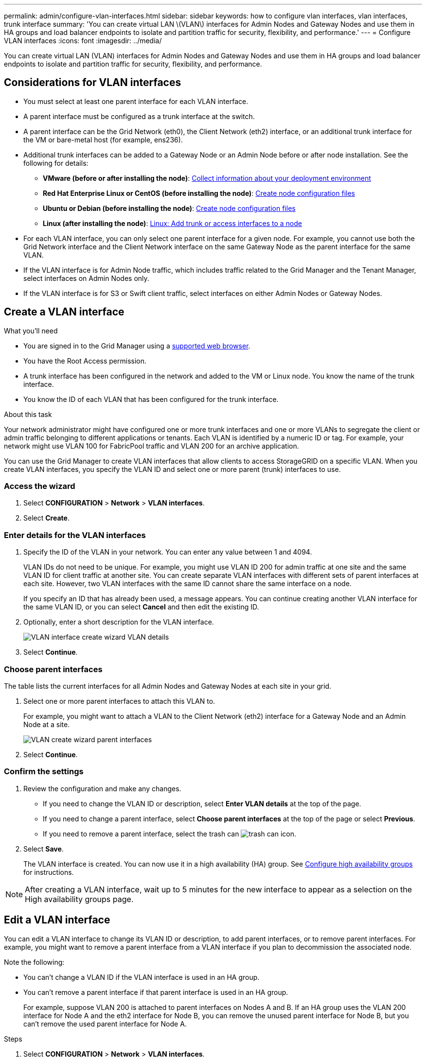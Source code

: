 ---
permalink: admin/configure-vlan-interfaces.html
sidebar: sidebar
keywords: how to configure vlan interfaces, vlan interfaces, trunk interface
summary: 'You can create virtual LAN \(VLAN\) interfaces for Admin Nodes and Gateway Nodes and use them in HA groups and load balancer endpoints to isolate and partition traffic for security, flexibility, and performance.'
---
= Configure VLAN interfaces
:icons: font
:imagesdir: ../media/

[.lead]
You can create virtual LAN (VLAN) interfaces for Admin Nodes and Gateway Nodes and use them in HA groups and load balancer endpoints to isolate and partition traffic for security, flexibility, and performance.

== Considerations for VLAN interfaces

* You must select at least one parent interface for each VLAN interface.

* A parent interface must be configured as a trunk interface at the switch.

* A parent interface can be the Grid Network (eth0), the Client Network (eth2) interface, or an additional trunk interface for the VM or bare-metal host (for example, ens236).

* Additional trunk interfaces can be added to a Gateway Node or an Admin Node before or after node installation. See the following for details:

** *VMware (before or after installing the node)*: xref:../vmware/collecting-information-about-your-deployment-environment.adoc[Collect information about your deployment environment]
** *Red Hat Enterprise Linux or CentOS (before installing the node)*: xref:../rhel/creating-node-configuration-files.adoc[Create node configuration files]
** *Ubuntu or Debian (before installing the node)*: xref:../ubuntu/creating-node-configuration-files.adoc[Create node configuration files]
** *Linux (after installing the node)*: xref:../maintain/linux-adding-trunk-or-access-interfaces-to-node.adoc[Linux: Add trunk or access interfaces to a node]


* For each VLAN interface, you can only select one parent interface for a given node. For example, you cannot use both the Grid Network interface and the Client Network interface on the same Gateway Node as the parent interface for the same VLAN.

* If the VLAN interface is for Admin Node traffic, which includes traffic related to the Grid Manager and the Tenant Manager, select interfaces on Admin Nodes only.

* If the VLAN interface is for S3 or Swift client traffic, select interfaces on either Admin Nodes or Gateway Nodes.


== Create a VLAN interface

.What you'll need

* You are signed in to the Grid Manager using a xref:../admin/web-browser-requirements.adoc[supported web browser].
* You have the Root Access permission.
* A trunk interface has been configured in the network and added to the VM or Linux node. You know the name of the trunk interface.


* You know the ID of each VLAN that has been configured for the trunk interface. 

.About this task

Your network administrator might have configured one or more trunk interfaces and one or more VLANs to segregate the client or admin traffic belonging to different applications or tenants. Each VLAN is identified by a numeric ID or tag. For example, your network might use VLAN 100 for FabricPool traffic and VLAN 200 for an archive application. 

You can use the Grid Manager to create VLAN interfaces that allow clients to access StorageGRID on a specific VLAN. When you create VLAN interfaces, you specify the VLAN ID and select one or more parent (trunk) interfaces to use.



=== Access the wizard

. Select *CONFIGURATION* > *Network* > *VLAN interfaces*.

. Select *Create*.


=== Enter details for the VLAN interfaces

. Specify the ID of the VLAN in your network. You can enter any value between 1 and 4094.
+
VLAN IDs do not need to be unique. For example, you might use VLAN ID 200 for admin traffic at one site and the same VLAN ID for client traffic at another site. You can create separate VLAN interfaces with different sets of parent interfaces at each site. However, two VLAN interfaces with the same ID cannot share the same interface on a node.
+
If you specify an ID that has already been used, a message appears. You can continue creating another VLAN interface for the same VLAN ID, or you can select *Cancel* and then edit the existing ID.

. Optionally, enter a short description for the VLAN interface.
+
image::../media/vlan-details.png[VLAN interface create wizard VLAN details]

. Select *Continue*.

=== Choose parent interfaces
The table lists the current interfaces for all Admin Nodes and Gateway Nodes at each site in your grid.  

. Select one or more parent interfaces to attach this VLAN to.
+
For example, you might want to attach a VLAN to the Client Network (eth2) interface for a Gateway Node and an Admin Node at a site.  
+
image::../media/vlan-create-parent-interfaces.png[VLAN create wizard parent interfaces]

. Select *Continue*.

=== Confirm the settings

. Review the configuration and make any changes.

* If you need to change the VLAN ID or description, select *Enter VLAN details* at the top of the page.

* If you need to change a parent interface, select *Choose parent interfaces* at the top of the page or select *Previous*.

* If you need to remove a parent interface, select the trash can image:../media/icon-trash-can.png[trash can icon].

. Select *Save*.
+
The VLAN interface is created. You can now use it in a high availability (HA) group. See xref:configure-high-availability-group.adoc[Configure high availability groups] for instructions.

NOTE: After creating a VLAN interface, wait up to 5 minutes for the new interface to appear as a selection on the High availability groups page.

== Edit a VLAN interface

You can edit a VLAN interface to change its VLAN ID or description, to add parent interfaces, or to remove parent interfaces. For example, you might want to remove a parent interface from a VLAN interface if you plan to decommission the associated node.

Note the following:

* You can't change a VLAN ID if the VLAN interface is used in an HA group.
* You can't remove a parent interface if that parent interface is used in an HA group. 
+
For example, suppose VLAN 200 is attached to parent interfaces on Nodes A and B. If an HA group uses the VLAN 200 interface for Node A  and the eth2 interface for Node B, you can remove the unused parent interface for Node B, but you can't remove the used parent interface for Node A.

.Steps

. Select *CONFIGURATION* > *Network* > *VLAN interfaces*.

. Select the check box for the VLAN interface you want to edit. Then, select *Actions* > *Edit*.

. Optionally, update the VLAN ID or the description. Then, select *Continue*.
+
You can't update a VLAN ID if the VLAN is used in an HA group.

. Optionally, select or unselect the check boxes to add parent interfaces or to remove unused interfaces. Then, select *Continue*.

. Review the configuration and make any changes.

. Select *Save*. 

==  Remove a VLAN interface

You can remove one or more VLAN interfaces.

You can't remove a VLAN interface if it is currently used in an HA group. You must remove the VLAN interface from the HA group before you can remove it.

To avoid any disruptions in client traffic, consider doing one of the following:

* Add a new VLAN interface to the HA group before removing this VLAN interface.
* Create a new HA group that does not use this VLAN interface. 

.Steps

. Select *CONFIGURATION* > *Network* > *VLAN interfaces*.

. Select the check box for each VLAN interface you want to remove. Then, select *Actions* > *Delete*.

. Select *Yes* to confirm your selection.
+
All VLAN interfaces you selected are removed. A green success banner appears on the VLAN interfaces page.
